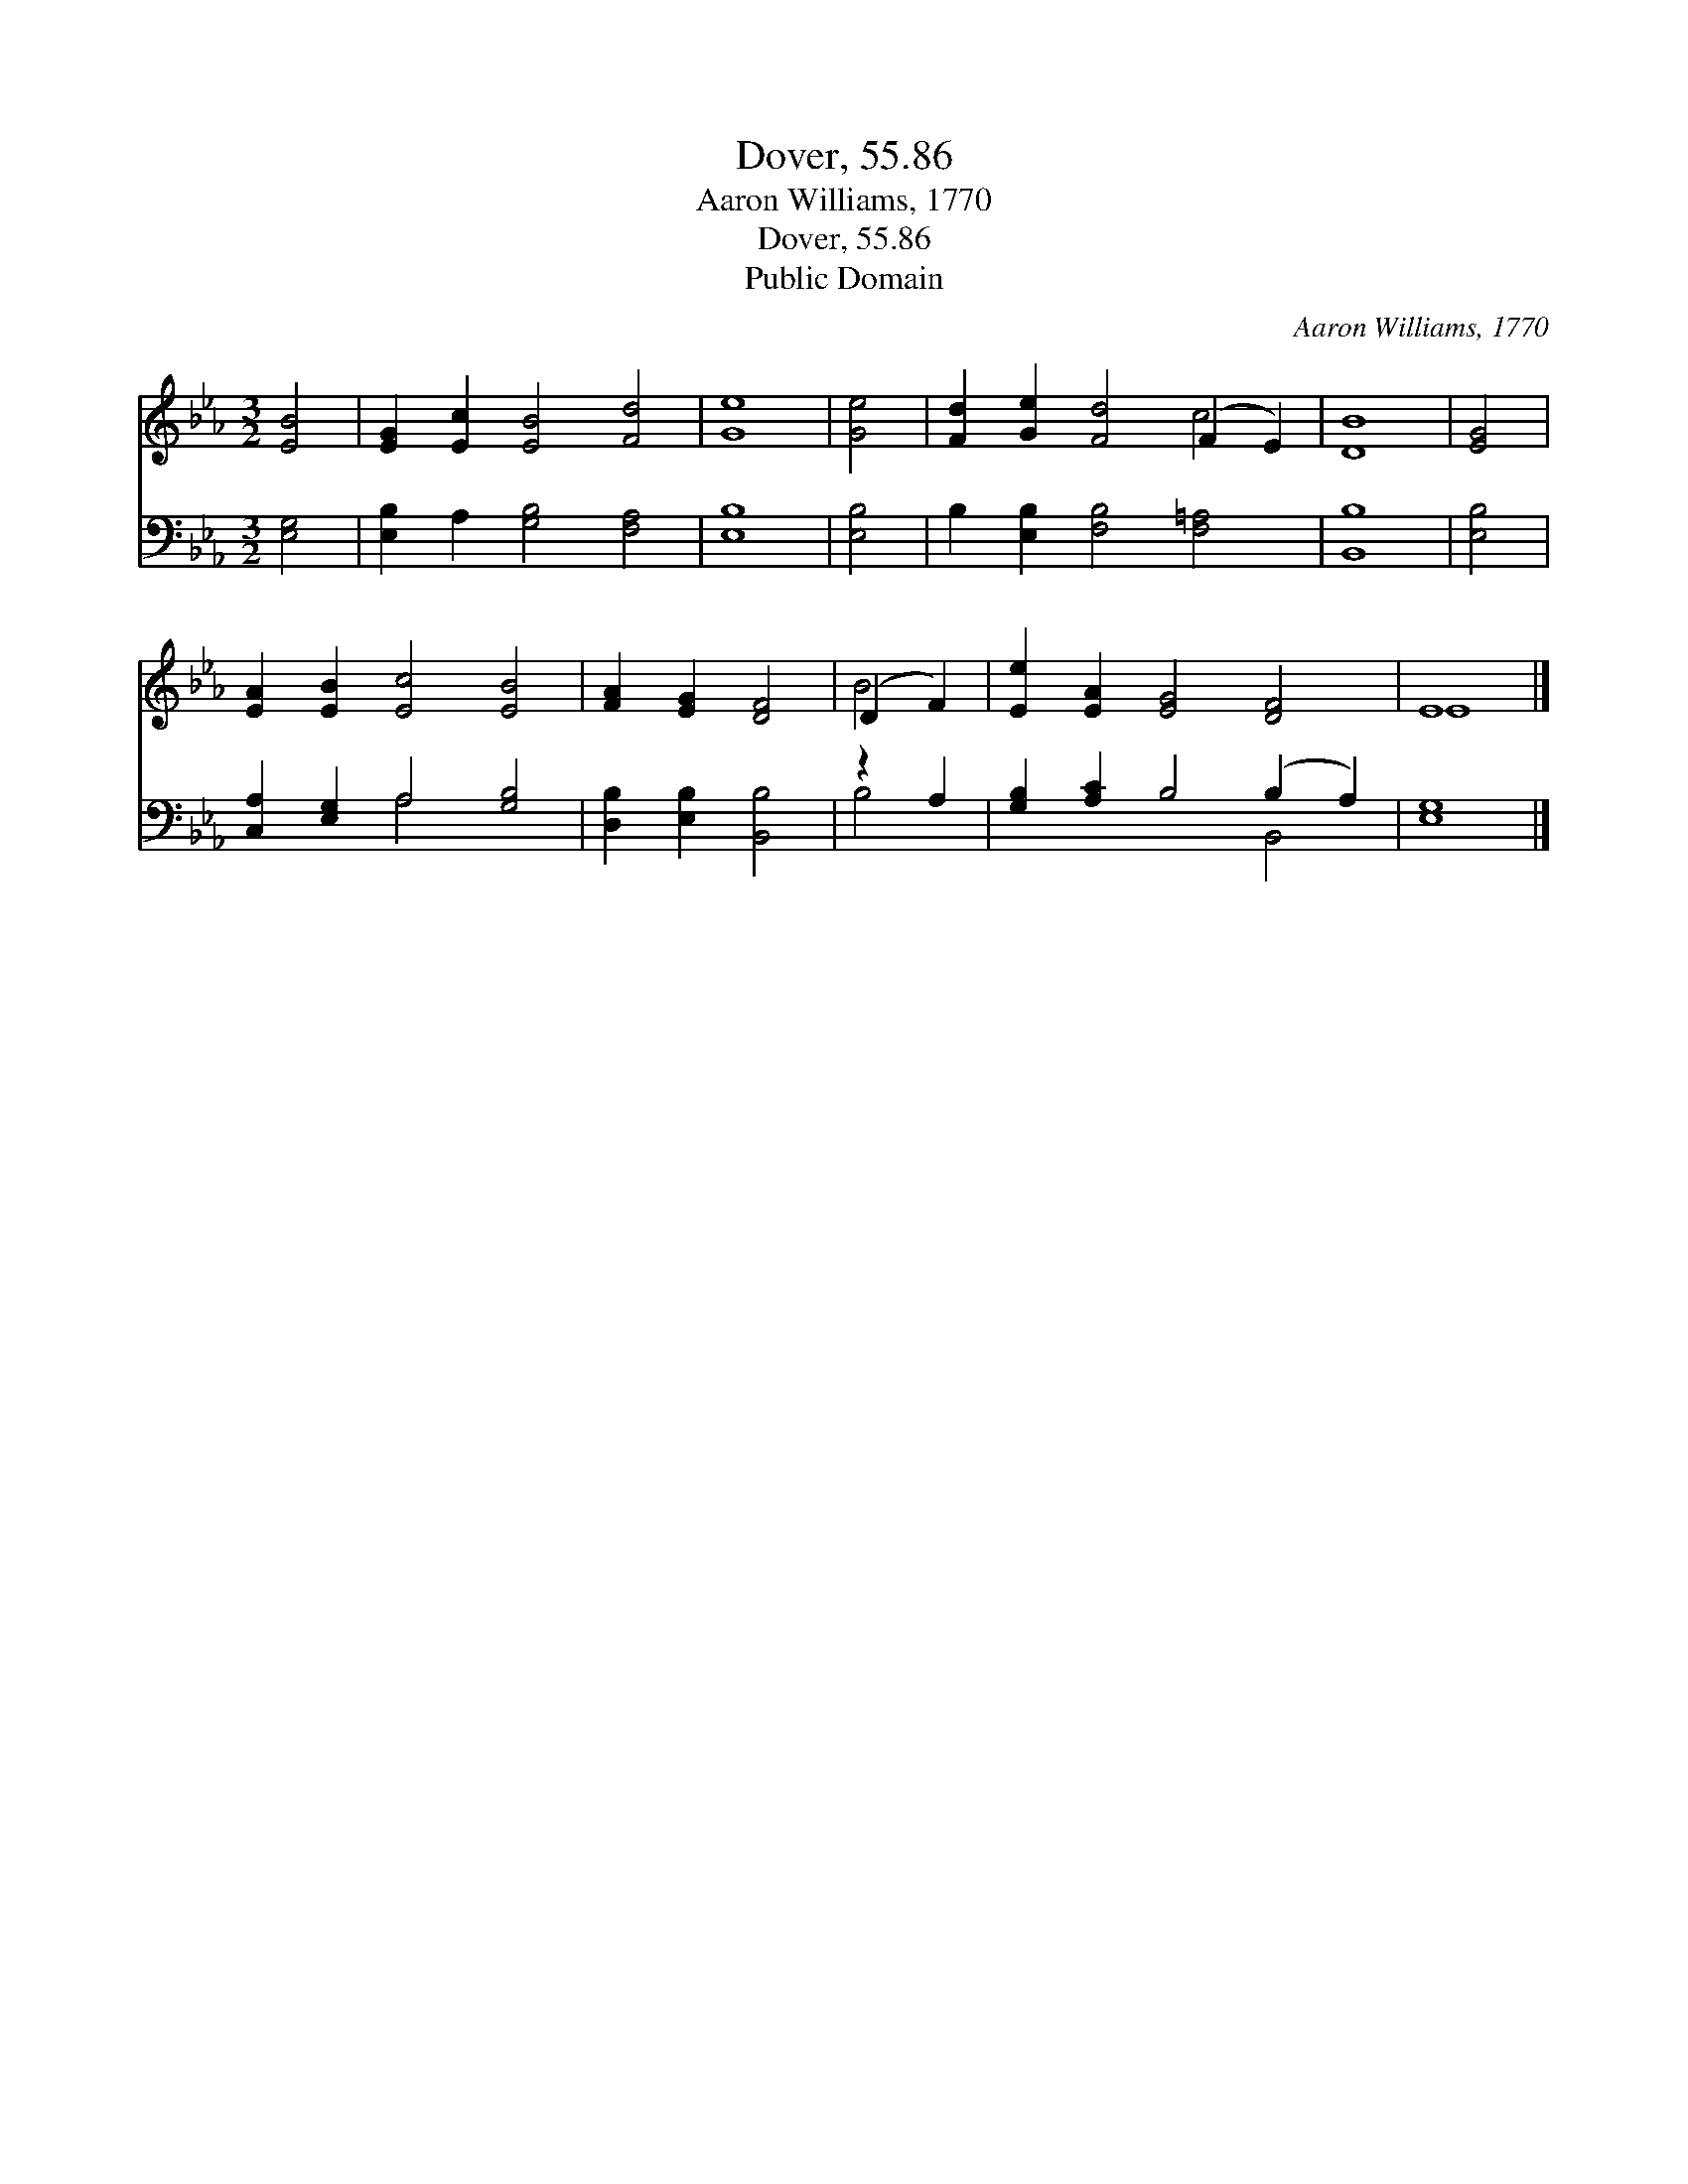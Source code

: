 X:1
T:Dover, 55.86
T:Aaron Williams, 1770
T:Dover, 55.86
T:Public Domain
C:Aaron Williams, 1770
Z:Public Domain
%%score ( 1 2 ) ( 3 4 )
L:1/8
M:3/2
K:Eb
V:1 treble 
V:2 treble 
V:3 bass 
V:4 bass 
V:1
 [EB]4 | [EG]2 [Ec]2 [EB]4 [Fd]4 | [Ge]8 | [Ge]4 | [Fd]2 [Ge]2 [Fd]4 (F2 E2) | [DB]8 | [EG]4 | %7
 [EA]2 [EB]2 [Ec]4 [EB]4 | [FA]2 [EG]2 [DF]4 | (D2 F2) | [Ee]2 [EA]2 [EG]4 [DF]4 | E8 |] %12
V:2
 x4 | x12 | x8 | x4 | x8 c4 | x8 | x4 | x12 | x8 | B4 | x12 | E8 |] %12
V:3
 [E,G,]4 | [E,B,]2 A,2 [G,B,]4 [F,A,]4 | [E,B,]8 | [E,B,]4 | B,2 [E,B,]2 [F,B,]4 [F,=A,]4 | %5
 [B,,B,]8 | [E,B,]4 | [C,A,]2 [E,G,]2 A,4 [G,B,]4 | [D,B,]2 [E,B,]2 [B,,B,]4 | z2 A,2 | %10
 [G,B,]2 [A,C]2 B,4 (B,2 A,2) | [E,G,]8 |] %12
V:4
 x4 | x12 | x8 | x4 | x12 | x8 | x4 | x4 A,4 x4 | x8 | B,4 | x8 B,,4 | x8 |] %12


